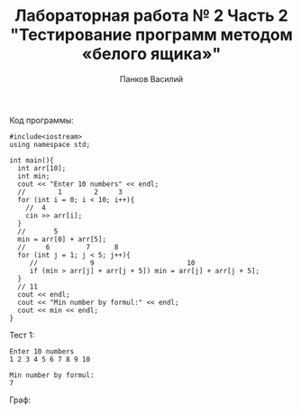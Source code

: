 #+TITLE: Лабораторная работа № 2 Часть 2 "Тестирование программ методом «белого ящика»"
#+AUTHOR: Панков Василий

Код программы:
#+begin_src C++ :export both :results output :cmdline < test1.txt
  #include<iostream>
  using namespace std;

  int main(){
    int arr[10];
    int min;
    cout << "Enter 10 numbers" << endl;
    //        1        2     3 
    for (int i = 0; i < 10; i++){
      //  4
      cin >> arr[i];
    }
    //       5
    min = arr[0] + arr[5];
    //     6         7      8
    for (int j = 1; j < 5; j++){
       //             9                       10
       if (min > arr[j] + arr[j + 5]) min = arr[j] + arr[j + 5];
    }
    // 11 
    cout << endl;
    cout << "Min number by formul:" << endl;
    cout << min << endl;
  }
#+end_src


#+RESULTS:
: Enter 10 numbers
: 
: Min number by formul:
: 7


Тест 1:
: Enter 10 numbers
: 1 2 3 4 5 6 7 8 9 10
: 
: Min number by formul:
: 7

Граф:
#+DOWNLOADED: file:C%3A/Users/Super_SU/CLionProjects/abstracts/%D0%9C%D0%94%D0%9A%2001.02%20%28%D0%A2%D0%B5%D1%81%D1%82%D0%B8%D1%80%D0%BE%D0%B2%D0%B0%D0%BD%D0%B8%D0%B5%29/%D0%9B%D0%B0%D0%B1%D0%BE%D1%80%D0%B0%D1%82%D0%BE%D1%80%D0%BD%D0%B0%D1%8F%20%D1%80%D0%B0%D0%B1%D0%BE%D1%82%D0%B0/%D0%91%D0%B5%D0%BB%D1%8B%D0%B9%20%D1%8F%D1%89%D0%B8%D0%BA%28%D1%87%D0%B0%D1%81%D1%82%D1%8C%202%29/images/20220327-181606_graph.png @ 2022-03-27 18:19:07
[[file:images/graph.png]]

